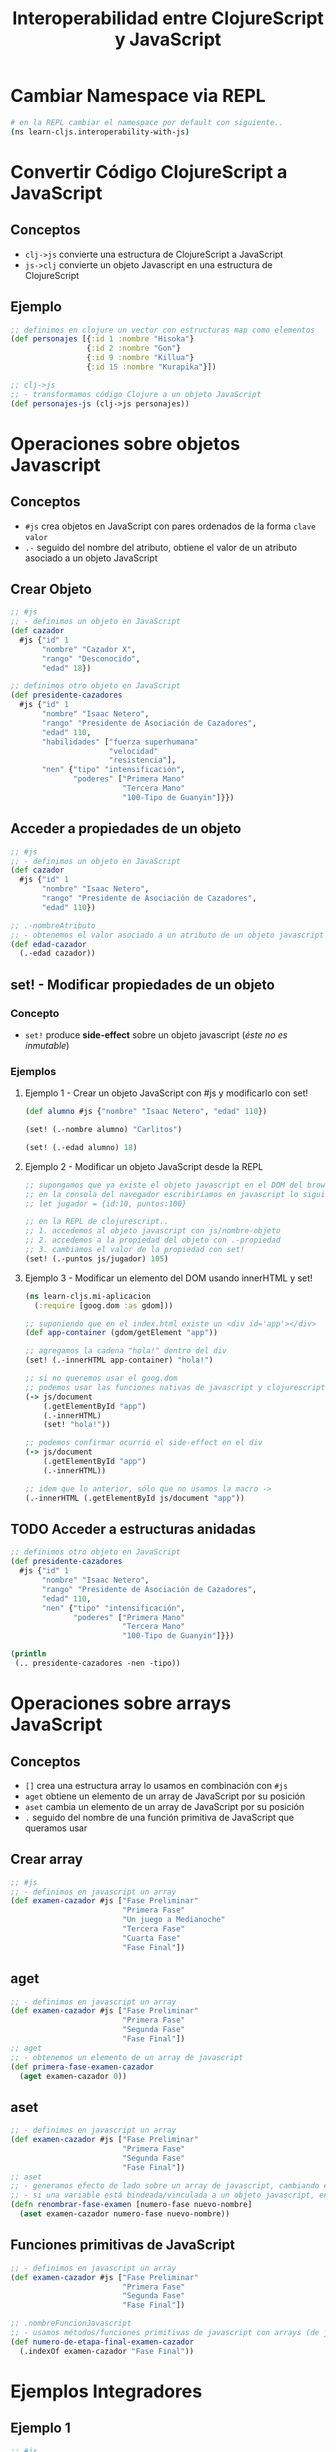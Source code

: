 #+TITLE: Interoperabilidad entre ClojureScript y JavaScript
* Cambiar Namespace via REPL
  #+BEGIN_SRC sh
    # en la REPL cambiar el namespace por default con siguiente..
    (ns learn-cljs.interoperability-with-js)
  #+END_SRC
* Convertir Código ClojureScript a JavaScript
** Conceptos
   - ~clj->js~ convierte una estructura de ClojureScript a JavaScript
   - ~js->clj~ convierte un objeto Javascript en una estructura de ClojureScript
** Ejemplo
    #+BEGIN_SRC clojure
      ;; definimos en clojure un vector con estructuras map como elementos
      (def personajes [{:id 1 :nombre "Hisoka"}
                       {:id 2 :nombre "Gon"}
                       {:id 9 :nombre "Killua"}
                       {:id 15 :nombre "Kurapika"}])

      ;; clj->js
      ;; - transformamos código Clojure a un objeto JavaScript
      (def personajes-js (clj->js personajes))
    #+END_SRC
* Operaciones sobre objetos Javascript
** Conceptos
   - ~#js~ crea objetos en JavaScript con pares ordenados de la forma ~clave~ ~valor~
   - ~.-~ seguido del nombre del atributo, obtiene el valor de un atributo asociado a un objeto JavaScript
** Crear Objeto
   #+BEGIN_SRC clojure
     ;; #js
     ;; - definimos un objeto en JavaScript
     (def cazador
       #js {"id" 1
            "nombre" "Cazador X",
            "rango" "Desconocido",
            "edad" 18})

     ;; definimos otro objeto en JavaScript
     (def presidente-cazadores
       #js {"id" 1
            "nombre" "Isaac Netero",
            "rango" "Presidente de Asociación de Cazadores",
            "edad" 110,
            "habilidades" ["fuerza superhumana"
                           "velocidad"
                           "resistencia"],
            "nen" {"tipo" "intensificación",
                   "poderes" ["Primera Mano"
                              "Tercera Mano"
                              "100-Tipo de Guanyin"]}})
   #+END_SRC
** Acceder a propiedades de un objeto
   #+BEGIN_SRC clojure
     ;; #js
     ;; - definimos un objeto en JavaScript
     (def cazador
       #js {"id" 1
            "nombre" "Isaac Netero",
            "rango" "Presidente de Asociación de Cazadores",
            "edad" 110})

     ;; .-nombreAtributo
     ;; - obtenemos el valor asociado a un atributo de un objeto javascript con .-
     (def edad-cazador
       (.-edad cazador))
   #+END_SRC
** set! - Modificar propiedades de un objeto
*** Concepto
    - ~set!~ produce *side-effect* sobre un objeto javascript (/éste no es inmutable/)
*** Ejemplos
**** Ejemplo 1 - Crear un objeto JavaScript con #js y modificarlo con set!
     #+BEGIN_SRC clojure
       (def alumno #js {"nombre" "Isaac Netero", "edad" 110})

       (set! (.-nombre alumno) "Carlitos")

       (set! (.-edad alumno) 18)
     #+END_SRC
**** Ejemplo 2 - Modificar un objeto JavaScript desde la REPL
     #+BEGIN_SRC clojure
       ;; supongamos que ya existe el objeto javascript en el DOM del browser..
       ;; en la consola del navegador escribiríamos en javascript lo siguiente..
       ;; let jugador = {id:10, puntos:100}

       ;; en la REPL de clojurescript..
       ;; 1. accedemos al objeto javascript con js/nombre-objeto
       ;; 2. accedemos a la propiedad del objeto con .-propiedad
       ;; 3. cambiamos el valor de la propiedad con set!
       (set! (.-puntos js/jugador) 105)
     #+END_SRC
**** Ejemplo 3 - Modificar un elemento del DOM usando innerHTML y set!
     #+BEGIN_SRC clojure
       (ns learn-cljs.mi-aplicacion
         (:require [goog.dom :as gdom]))

       ;; suponiendo que en el index.html existe un <div id='app'></div>
       (def app-container (gdom/getElement "app"))

       ;; agregamos la cadena "hola!" dentro del div
       (set! (.-innerHTML app-container) "hola!")

       ;; si no queremos usar el goog.dom
       ;; podemos usar las funciones nativas de javascript y clojurescript
       (-> js/document
           (.getElementById "app")
           (.-innerHTML)
           (set! "hola!"))

       ;; podemos confirmar ocurrió el side-effect en el div
       (-> js/document
           (.getElementById "app")
           (.-innerHTML))

       ;; idem que lo anterior, sólo que no usamos la macro ->
       (.-innerHTML (.getElementById js/document "app"))
     #+END_SRC
** TODO Acceder a estructuras anidadas
   #+BEGIN_COMMENT
   NO funciona, devuelve nil
   #+END_COMMENT

   #+BEGIN_SRC clojure
     ;; definimos otro objeto en JavaScript
     (def presidente-cazadores
       #js {"id" 1
            "nombre" "Isaac Netero",
            "rango" "Presidente de Asociación de Cazadores",
            "edad" 110,
            "nen" {"tipo" "intensificación",
                   "poderes" ["Primera Mano"
                              "Tercera Mano"
                              "100-Tipo de Guanyin"]}})

     (println
      (.. presidente-cazadores -nen -tipo))
   #+END_SRC
* Operaciones sobre arrays JavaScript
** Conceptos
   - ~[]~ crea una estructura array lo usamos en combinación con ~#js~
   - ~aget~ obtiene un elemento de un array de JavaScript por su posición
   - ~aset~ cambia un elemento de un array de JavaScript por su posición
   - ~.~ seguido del nombre de una función primitiva de JavaScript que queramos usar
** Crear array
   #+BEGIN_SRC clojure
     ;; #js
     ;; - definimos en javascript un array
     (def examen-cazador #js ["Fase Preliminar"
                              "Primera Fase"
                              "Un juego a Medianoche"
                              "Tercera Fase"
                              "Cuarta Fase"
                              "Fase Final"])
   #+END_SRC
** aget
   #+BEGIN_SRC clojure
     ;; - definimos en javascript un array
     (def examen-cazador #js ["Fase Preliminar"
                              "Primera Fase"
                              "Segunda Fase"
                              "Fase Final"])
     ;; aget
     ;; - obtenemos un elemento de un array de javascript
     (def primera-fase-examen-cazador
       (aget examen-cazador 0))
   #+END_SRC
** aset
   #+BEGIN_SRC clojure
     ;; - definimos en javascript un array
     (def examen-cazador #js ["Fase Preliminar"
                              "Primera Fase"
                              "Segunda Fase"
                              "Fase Final"])
     ;; aset
     ;; - generamos efecto de lado sobre un array de javascript, cambiando el valor de un elemento,
     ;; - si una variable está bindeada/vinculada a un objeto javascript, entonces puede mutar (por tanto no es inmutable..)
     (defn renombrar-fase-examen [numero-fase nuevo-nombre]
       (aset examen-cazador numero-fase nuevo-nombre))
   #+END_SRC
** Funciones primitivas de JavaScript
   #+BEGIN_SRC clojure
     ;; - definimos en javascript un array
     (def examen-cazador #js ["Fase Preliminar"
                              "Primera Fase"
                              "Segunda Fase"
                              "Fase Final"])

     ;; .nombreFuncionJavascript
     ;; - usamos métodos/funciones primitivas de javascript con arrays (de javascript)
     (def numero-de-etapa-final-examen-cazador
       (.indexOf examen-cazador "Fase Final"))
   #+END_SRC
* Ejemplos Integradores
** Ejemplo 1
   #+BEGIN_SRC clojure
     ;; #js
     ;; - definimos un objeto en JavaScript
     (def presidente-cazadores
       #js {"id" 1
            "nombre" "Isaac Netero",
            "rango" "Presidente de Asociación de Cazadores",
            "edad" 110,
            "habilidades" ["fuerza superhumana"
                           "velocidad"
                           "resistencia"],
            "nen" {"tipo" "intensificación",
                   "poderes" ["Primera Mano"
                              "Tercera Mano"
                              "100-Tipo de Guanyin"]}})

     ;; js->clj
     ;; - transformamos un objeto javascript a clojure, para usar las operaciones propias de clojure
     ;; - se suele sugerir esto para aprovechar la inmutabilidad característica de Clojure
     (def habilidades-presidente-cazadores
       (map
        (fn [habilidad] (str "habilidad: " habilidad))
        (js->clj (.-habilidades presidente-cazadores))))
   #+END_SRC
* TODO Referencias
** Referencias Oficiales
   1. [[https://clojurescript.org/reference/compiler-options][ClojureScript, Compiler Options (clojurescript.org)]]
   2. [[https://clojurescript.org/reference/dependencies][ClojureScript, dependencies (clojurescript.org)]]
** Referencias Extraoficiales
   1. [[http://lukevanderhart.com/2011/09/30/using-javascript-and-clojurescript.html][Using JavaScript libraries in ClojureScript (lukevanderhart.com)]]
   2. [[https://gist.github.com/jmlsf/f41b46c43a31224f46a41b361356f04d][Using Javascript modules in ClojureScript (by jmlsf)]]
